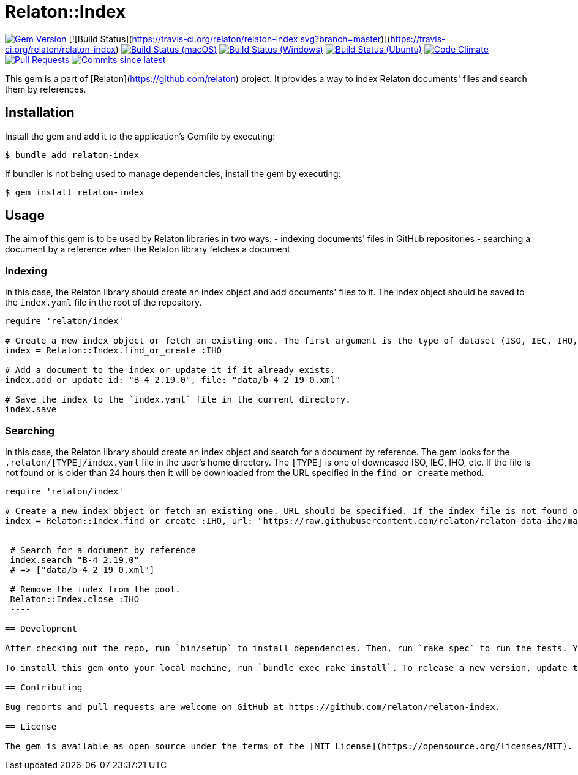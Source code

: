 = Relaton::Index

image:https://img.shields.io/gem/v/relaton-index.svg["Gem Version", link="https://rubygems.org/gems/relaton-index"]
[![Build Status](https://travis-ci.org/relaton/relaton-index.svg?branch=master)](https://travis-ci.org/relaton/relaton-index)
image:https://github.com/relaton/relaton-index/workflows/macos/badge.svg["Build Status (macOS)", link="https://github.com/relaton/relaton-index/actions?workflow=macos"]
image:https://github.com/relaton/relaton-index/workflows/windows/badge.svg["Build Status (Windows)", link="https://github.com/relaton/relaton-index/actions?workflow=windows"]
image:https://github.com/relaton/relaton-index/workflows/ubuntu/badge.svg["Build Status (Ubuntu)", link="https://github.com/relaton/relaton-index/actions?workflow=ubuntu"]
image:https://codeclimate.com/github/relaton/relaton-index/badges/gpa.svg["Code Climate", link="https://codeclimate.com/github/metanorma/relaton-index"]
image:https://img.shields.io/github/issues-pr-raw/relaton/relaton-index.svg["Pull Requests", link="https://github.com/relaton/relaton-index/pulls"]
image:https://img.shields.io/github/commits-since/relaton/relaton-index/latest.svg["Commits since latest",link="https://github.com/relaton/relaton-index/releases"]

This gem is a part of [Relaton](https://github.com/relaton) project. It provides a way to index Relaton documents' files and search them by references.

== Installation

Install the gem and add it to the application's Gemfile by executing:

    $ bundle add relaton-index

If bundler is not being used to manage dependencies, install the gem by executing:

    $ gem install relaton-index

== Usage

The aim of this gem is to be used by Relaton libraries in two ways:
- indexing documents' files in GitHub repositories
- searching a document by a reference when the Relaton library fetches a document

=== Indexing

In this case, the Relaton library should create an index object and add documents' files to it. The index object should be saved to the `index.yaml` file in the root of the repository.

[source,ruby]
---- 
require 'relaton/index' 

# Create a new index object or fetch an existing one. The first argument is the type of dataset (ISO, IEC, IHO, etc.) URL should not be specified.
index = Relaton::Index.find_or_create :IHO

# Add a document to the index or update it if it already exists.
index.add_or_update id: "B-4 2.19.0", file: "data/b-4_2_19_0.xml"

# Save the index to the `index.yaml` file in the current directory.
index.save
----

=== Searching

In this case, the Relaton library should create an index object and search for a document by reference. The gem looks for the `.relaton/[TYPE]/index.yaml` file in the user's home directory. The `[TYPE]` is one of downcased ISO, IEC, IHO, etc. If the file is not found or is older than 24 hours then it will be downloaded from the URL specified in the `find_or_create` method.

[source,ruby]
----
require 'relaton/index' 

# Create a new index object or fetch an existing one. URL should be specified. If the index file is not found or is older than 24 hours, it will be downloaded from the URL. By default, the index file is saved to the `/[HOME]/.relaton/[TYPE]/index.yaml` file.
index = Relaton::Index.find_or_create :IHO, url: "https://raw.githubusercontent.com/relaton/relaton-data-iho/master/index.zip"


 # Search for a document by reference 
 index.search "B-4 2.19.0" 
 # => ["data/b-4_2_19_0.xml"] 

 # Remove the index from the pool.
 Relaton::Index.close :IHO
 ----

== Development

After checking out the repo, run `bin/setup` to install dependencies. Then, run `rake spec` to run the tests. You can also run `bin/console` for an interactive prompt that will allow you to experiment.

To install this gem onto your local machine, run `bundle exec rake install`. To release a new version, update the version number in `version.rb`, and then run `bundle exec rake release`, which will create a git tag for the version, push git commits and the created tag, and push the `.gem` file to [rubygems.org](https://rubygems.org).

== Contributing

Bug reports and pull requests are welcome on GitHub at https://github.com/relaton/relaton-index.

== License

The gem is available as open source under the terms of the [MIT License](https://opensource.org/licenses/MIT).
